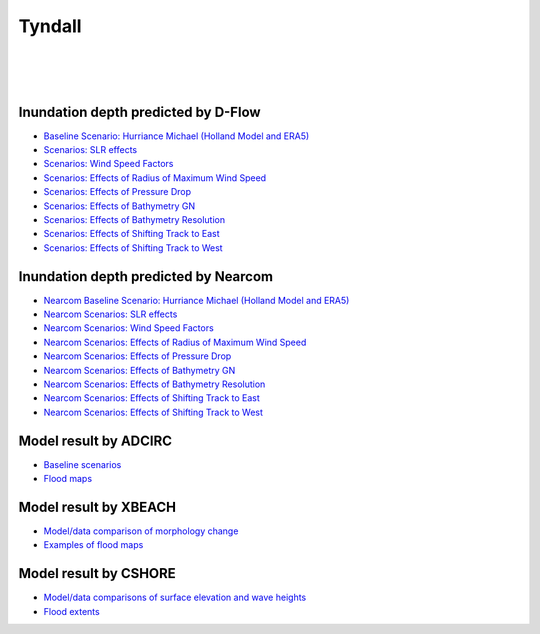 Tyndall
##########################


.. figure:: interactive_map/Tyndall_DFlow/definition.png
   :width: 560px
   :align: right 

.. figure:: interactive_map/Tyndall_DFlow/site3.png
   :width: 300px
   :align: right 
   :target: https://www.google.com/maps/@30.4922409,-86.5278012,11z?entry=ttu

.. figure:: interactive_map/Tyndall_DFlow/saved_images/nearcom_flow.png
   :width: 350px
   :align: right 


Inundation depth predicted by D-Flow
========================================================

* `Baseline Scenario: Hurriance Michael (Holland Model and ERA5) <../../interactive_map/Tyndall_DFlow/saved_maps/Baseline_3cases.html>`_
* `Scenarios: SLR effects <../../interactive_map/Tyndall_DFlow/saved_maps/SLR.html>`_
* `Scenarios: Wind Speed Factors  <../../interactive_map/Tyndall_DFlow/saved_maps/WSF.html>`_
* `Scenarios: Effects of Radius of Maximum Wind Speed  <../../interactive_map/Tyndall_DFlow/saved_maps/RMW.html>`_
* `Scenarios: Effects of Pressure Drop  <../../interactive_map/Tyndall_DFlow/saved_maps/PD.html>`_
* `Scenarios: Effects of Bathymetry GN  <../../interactive_map/Tyndall_DFlow/saved_maps/Bathy_GN.html>`_
* `Scenarios: Effects of Bathymetry Resolution  <../../interactive_map/Tyndall_DFlow/saved_maps/Bathy_Res.html>`_
* `Scenarios: Effects of Shifting Track to East  <../../interactive_map/Tyndall_DFlow/saved_maps/STE.html>`_
* `Scenarios: Effects of Shifting Track to West  <../../interactive_map/Tyndall_DFlow/saved_maps/STW.html>`_ 

Inundation depth predicted by Nearcom
========================================================

* `Nearcom Baseline Scenario: Hurriance Michael (Holland Model and ERA5) <../../interactive_map/Tyndall_Nearcom/saved_maps/Baseline_3cases.html>`_
* `Nearcom Scenarios: SLR effects <../../interactive_map/Tyndall_Nearcom/saved_maps/SLR.html>`_
* `Nearcom Scenarios: Wind Speed Factors  <../../interactive_map/Tyndall_Nearcom/saved_maps/WSF.html>`_
* `Nearcom Scenarios: Effects of Radius of Maximum Wind Speed  <../../interactive_map/Tyndall_Nearcom/saved_maps/RMW.html>`_
* `Nearcom Scenarios: Effects of Pressure Drop  <../../interactive_map/Tyndall_Nearcom/saved_maps/PD.html>`_
* `Nearcom Scenarios: Effects of Bathymetry GN  <../../interactive_map/Tyndall_Nearcom/saved_maps/GN.html>`_
* `Nearcom Scenarios: Effects of Bathymetry Resolution  <../../interactive_map/Tyndall_Nearcom/saved_maps/Res.html>`_
* `Nearcom Scenarios: Effects of Shifting Track to East  <../../interactive_map/Tyndall_Nearcom/saved_maps/STE.html>`_
* `Nearcom Scenarios: Effects of Shifting Track to West  <../../interactive_map/Tyndall_Nearcom/saved_maps/STW.html>`_ 


Model result by ADCIRC
========================================================


* `Baseline scenarios <../../interactive_map/Tyndall_ADCIRC/images/baselines.png>`_
* `Flood maps <../../interactive_map/Tyndall_ADCIRC/images/flood_map.png>`_


Model result by XBEACH
========================================================

* `Model/data comparison of morphology change <../../interactive_map/Tyndall_xbeach/images/model_data_comparison.png>`_

* `Examples of flood maps <../../interactive_map/Tyndall_xbeach/images/flood_maps.png>`_

Model result by CSHORE
========================================================

* `Model/data comparisons of surface elevation and wave heights <../../interactive_map/Tyndall_cshore/images/model_data_comparison.png>`_

* `Flood extents <../../interactive_map/Tyndall_cshore/images/flood_extent.png>`_

